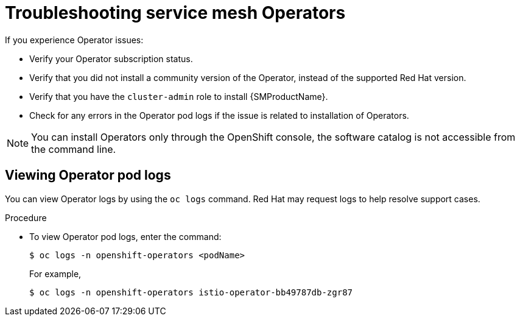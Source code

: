 // Module included in the following assemblies:
// * service_mesh/v2x/-ossm-troubleshooting-istio.adoc

:_mod-docs-content-type: PROCEDURE
[id="ossm-troubleshooting-operators_{context}"]
= Troubleshooting service mesh Operators

If you experience Operator issues:

* Verify your Operator subscription status.
* Verify that you did not install a community version of the Operator, instead of the supported Red Hat version.
* Verify that you have the `cluster-admin` role to install {SMProductName}.
* Check for any errors in the Operator pod logs if the issue is related to installation of Operators.

[NOTE]
====
You can install Operators only through the OpenShift console, the software catalog is not accessible from the command line.
====

== Viewing Operator pod logs

You can view Operator logs by using the `oc logs` command. Red Hat may request logs to help resolve support cases.

.Procedure

* To view Operator pod logs, enter the command:
+
[source,terminal]
----
$ oc logs -n openshift-operators <podName>
----
+
For example,
+
[source,terminal]
----
$ oc logs -n openshift-operators istio-operator-bb49787db-zgr87
----

//If your pod fails to start, you may need to use the `--previous` option to see the logs of the last attempt.
